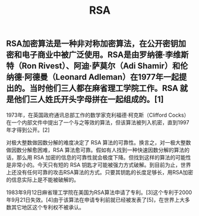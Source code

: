 #+TITLE: RSA

** RSA加密算法是一种非对称加密算法，在公开密钥加密和电子商业中被广泛使用。RSA是由罗纳德·李维斯特（Ron Rivest）、阿迪·萨莫尔（Adi Shamir）和伦纳德·阿德曼（Leonard Adleman）在1977年一起提出的。当时他们三人都在麻省理工学院工作。RSA 就是他们三人姓氏开头字母拼在一起组成的。[1]

1973年，在英国政府通讯总部工作的数学家克利福德·柯克斯（Clifford Cocks）在一个内部文件中提出了一个与之等效的算法，但该算法被列入机密，直到1997年才得到公开。[2]

对极大整数做因数分解的难度决定了 RSA 算法的可靠性。换言之，对一极大整数做因数分解愈困难，RSA 算法愈可靠。假如有人找到一种快速因数分解的算法的话，那么用 RSA 加密的信息的可靠性就会极度下降。但找到这样的算法的可能性是非常小的。今天只有短的 RSA 钥匙才可能被强力方式破解。到目前为止，世界上还没有任何可靠的攻击RSA算法的方式。只要其钥匙的长度足够长，用RSA加密的信息实际上是不能被破解的。

1983年9月12日麻省理工学院在美国为RSA算法申请了专利。[3]这个专利于2000年9月21日失效。[4]由于该算法在申请专利前就已经被发表了[5]，在世界上大多数其它地区这个专利权不被承认。
